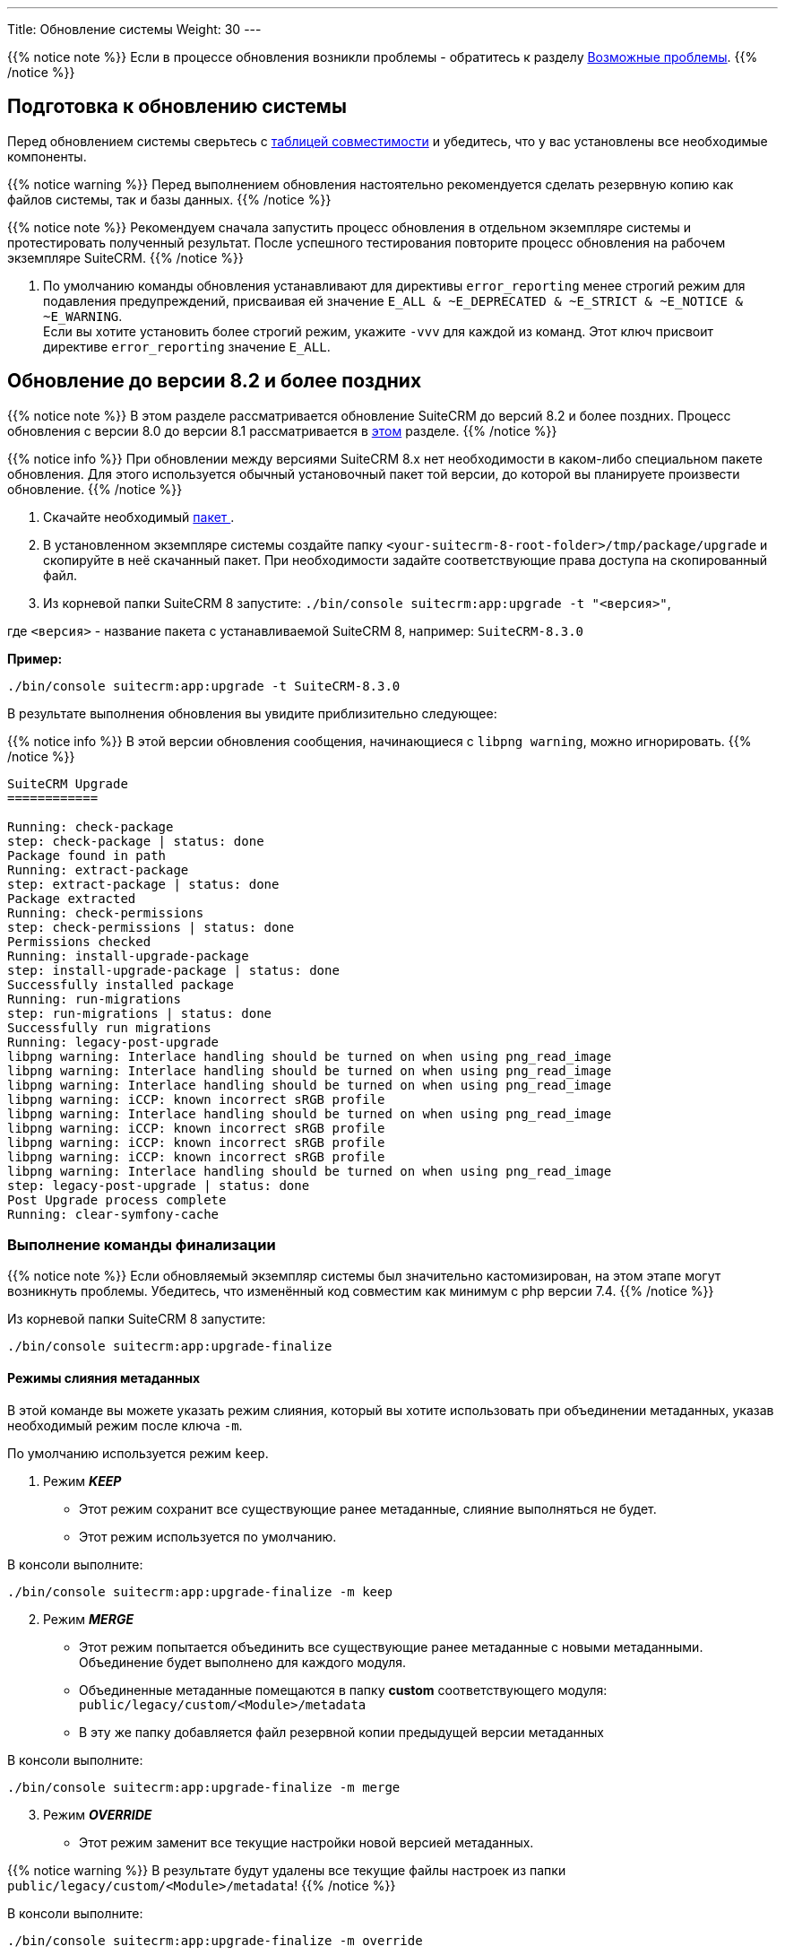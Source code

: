 ---
Title: Обновление системы
Weight: 30
---

:author: likhobory
:email: likhobory@mail.ru


:toc:
:toc-title: Оглавление
:toclevels: 1

:experimental:

:imagesdir: /images/ru/admin/Upgrading

ifdef::env-github[:imagesdir: ./../../../../master/static/images/ru/admin/Upgrading]

:btn: btn:

ifdef::env-github[:btn:]  

////
:sectnums:
:sectnumlevels: 2
////

{{% notice note %}}
Если в процессе обновления возникли проблемы - обратитесь к разделу 
link:./#_Возможные_проблемы[Возможные проблемы].
{{% /notice %}}

== Подготовка к обновлению системы

Перед обновлением системы сверьтесь с 
link:../../compatibility-matrix[таблицей совместимости^] и убедитесь, что у вас установлены все необходимые компоненты.

{{% notice warning %}}
Перед выполнением обновления настоятельно рекомендуется сделать резервную копию как файлов системы, так и базы данных.
{{% /notice %}}

{{% notice note %}}
Рекомендуем сначала запустить процесс обновления в отдельном экземпляре системы и протестировать полученный результат. 
После успешного тестирования повторите процесс обновления на рабочем экземпляре SuiteCRM.
{{% /notice %}}

. По умолчанию команды обновления устанавливают для директивы `error_reporting` менее строгий режим для подавления предупреждений,
 присваивая ей значение `E_ALL & ~E_DEPRECATED & ~E_STRICT & ~E_NOTICE & ~E_WARNING`. +
Если вы хотите установить более строгий режим, укажите `-vvv` для каждой из команд.
Этот ключ присвоит директиве `error_reporting` значение `E_ALL`.
 
== Обновление до версии 8.2 и более поздних

{{% notice note %}}
В этом разделе рассматривается обновление SuiteCRM до версий 8.2 и более поздних. 
Процесс обновления с версии 8.0 до версии 8.1 рассматривается в 
link:./#_Обновление_с_версии_8_0_до_версии_8_1[этом] разделе.
{{% /notice %}}


{{% notice info %}}
При обновлении между версиями SuiteCRM 8.x нет необходимости в каком-либо специальном пакете обновления. 
Для этого используется обычный установочный пакет той версии, до которой вы планируете произвести обновление.
{{% /notice %}}

. Скачайте необходимый https://suitecrm.com/https://suitecrm.com/download/[пакет ^].
. В установленном экземпляре системы создайте  папку `<your-suitecrm-8-root-folder>/tmp/package/upgrade` и скопируйте в неё скачанный пакет. При необходимости задайте соответствующие права доступа на скопированный файл.
. Из корневой папки SuiteCRM 8 запустите: `./bin/console suitecrm:app:upgrade -t "<версия>"`, +

где `<версия>` - название пакета  с устанавливаемой SuiteCRM 8, например: `SuiteCRM-8.3.0`

*Пример:* 

[source,bash]
-----
./bin/console suitecrm:app:upgrade -t SuiteCRM-8.3.0
-----

В результате выполнения обновления вы увидите приблизительно следующее:

{{% notice info %}}
В этой версии обновления сообщения, начинающиеся с `libpng warning`, можно игнорировать.
{{% /notice %}}

[source,bash]
----
SuiteCRM Upgrade
============

Running: check-package
step: check-package | status: done
Package found in path
Running: extract-package
step: extract-package | status: done
Package extracted
Running: check-permissions
step: check-permissions | status: done
Permissions checked
Running: install-upgrade-package
step: install-upgrade-package | status: done
Successfully installed package
Running: run-migrations
step: run-migrations | status: done
Successfully run migrations
Running: legacy-post-upgrade
libpng warning: Interlace handling should be turned on when using png_read_image
libpng warning: Interlace handling should be turned on when using png_read_image
libpng warning: Interlace handling should be turned on when using png_read_image
libpng warning: iCCP: known incorrect sRGB profile
libpng warning: Interlace handling should be turned on when using png_read_image
libpng warning: iCCP: known incorrect sRGB profile
libpng warning: iCCP: known incorrect sRGB profile
libpng warning: iCCP: known incorrect sRGB profile
libpng warning: Interlace handling should be turned on when using png_read_image
step: legacy-post-upgrade | status: done
Post Upgrade process complete
Running: clear-symfony-cache
----

=== Выполнение команды финализации

{{% notice note %}}
Если обновляемый экземпляр системы был значительно кастомизирован, на этом этапе могут возникнуть проблемы.
Убедитесь, что изменённый код совместим как минимум с php версии 7.4.
{{% /notice %}}

Из корневой папки SuiteCRM 8 запустите: 

[source,bash]
-----
./bin/console suitecrm:app:upgrade-finalize
-----

==== Режимы слияния метаданных

В этой команде вы можете указать режим слияния, который вы хотите использовать при объединении метаданных,
 указав необходимый режим после ключа `-m`.

По умолчанию используется режим `keep`.

. Режим *_KEEP_*

* Этот режим сохранит все существующие ранее метаданные, слияние выполняться не будет.
* Этот режим используется по умолчанию.

В консоли выполните: 

[source,bash]
-----
./bin/console suitecrm:app:upgrade-finalize -m keep
-----

[start=2]
. Режим *_MERGE_*

* Этот режим попытается объединить все существующие ранее метаданные с новыми метаданными. Объединение будет выполнено для каждого модуля.
* Объединенные метаданные помещаются в папку *custom* соответствующего модуля:  `public/legacy/custom/<Module>/metadata`
* В эту же папку добавляется файл резервной копии предыдущей версии метаданных

В консоли выполните: 

[source,bash]
-----
./bin/console suitecrm:app:upgrade-finalize -m merge
-----

[start=3]
. Режим *_OVERRIDE_*

* Этот режим заменит все текущие настройки новой версией  метаданных.

{{% notice warning %}}
В результате будут удалены все текущие файлы настроек из папки `public/legacy/custom/<Module>/metadata`!
{{% /notice %}}

В консоли выполните: 

[source,bash]
-----
./bin/console suitecrm:app:upgrade-finalize -m override
-----

=== Переустановка прав

Если во время процесса миграции вы использовали пользователя/группу, которые не совпадают с теми, которые используются веб-сервером,
 вам следует переустановить соответствующие права.

Если все вышеперечисленные шаги были выполнены правильно,  вы сможете войти в обновленный экземпляр SuiteCRM 8.

== Обновление с версии 8.0 до версии 8.1

{{% notice note %}}
В этом разделе рассматривается обновление SuiteCRM с версии 8.0.0 до версий 8.1.x.
{{% /notice %}}

{{% notice info %}}
При обновлении между версиями SuiteCRM 8.x нет необходимости в каком-либо специальном пакете обновления. Для этого используется обычный установочный пакет той версии, до которой вы планируете произвести обновление.
{{% /notice %}}

. Скачайте необходимый https://suitecrm.com/https://suitecrm.com/download/[пакет ^].
. В установленном экземпляре системы создайте  папку `<your-suitecrm-8-root-folder>/tmp/package/upgrade` и скопируйте в неё скачанный пакет. При необходимости задайте соответствующие права доступа на скопированный файл.
. Из корневой папки SuiteCRM 8 запустите: 

[source,bash]
-----
./bin/console suitecrm:app:upgrade -t "<версия>"
-----

где `<версия>` - название пакета  с устанавливаемой SuiteCRM 8, например: `SuiteCRM-8.1.1`

*Пример:* 

[source,bash]
-----
./bin/console suitecrm:app:upgrade -t SuiteCRM-8.1.1
-----

В результате выполнения обновления вы увидите приблизительно следующее:

{{% notice info %}}
В этой версии обновления сообщения, начинающиеся с `libpng warning`, можно игнорировать.
{{% /notice %}}

[source,bash]
----
SuiteCRM Upgrade
============

Running: check-package
step: check-package | status: done
Package found in path
Running: extract-package
step: extract-package | status: done
Package extracted
Running: check-permissions
step: check-permissions | status: done
Permissions checked
Running: install-upgrade-package
step: install-upgrade-package | status: done
Successfully installed package
Running: run-migrations
step: run-migrations | status: done
Successfully run migrations
Running: legacy-post-upgrade
libpng warning: Interlace handling should be turned on when using png_read_image
libpng warning: Interlace handling should be turned on when using png_read_image
libpng warning: Interlace handling should be turned on when using png_read_image
libpng warning: iCCP: known incorrect sRGB profile
libpng warning: Interlace handling should be turned on when using png_read_image
libpng warning: iCCP: known incorrect sRGB profile
libpng warning: iCCP: known incorrect sRGB profile
libpng warning: iCCP: known incorrect sRGB profile
libpng warning: Interlace handling should be turned on when using png_read_image
step: legacy-post-upgrade | status: done
Post Upgrade process complete
Running: clear-symfony-cache
----

[start=4]
. При необходимости установите необходимые link:../downloading-installing/#_установка_прав[права доступа^].

. Заново войдите в систему.

== Возможные проблемы

Обнаружена проблема при выполнении обновления между версиями `8.1.0` -> `8.1.1`.

Проблема состоит в том, что при обновлении SuiteCRM 8 во второй раз (например, в такой последовательности: 8.0.2 -> 8.0.4 -> 8.1.1),
то после запуска команды

[source,bash]
-----
./bin/console suitecrm:app:upgrade -t "<версия>"
-----

будет отображена следующая ошибка:

[bash]
-----
CRITICAL  [php] Fatal Compile Error: require(): Failed opening required '/<pathtoSuiteCRM8>/cache/prod/ContainerZatgzYy/getConsole_ErrorListenerService.php'
(include_path='/<pathtoSuiteCRM8>/public/legacy/include/..:.:/usr/share/php')
["exception" => Symfony\Component\ErrorHandler\Error\FatalError^ { …}]
-----

*Решение:* Переустановите link:../downloading-installing/#_установка_прав[права доступа^] и из корневой папки SuiteCRM 8 выполните команду:

[source,bash]
-----
./bin/console/ clear:cache
-----


